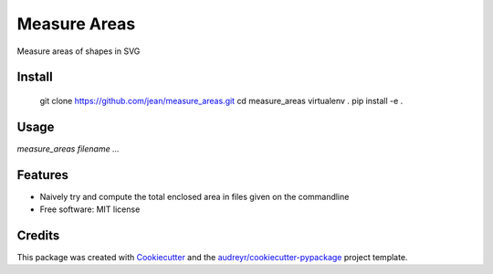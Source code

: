 =============
Measure Areas
=============

Measure areas of shapes in SVG


Install
-------

    git clone https://github.com/jean/measure_areas.git
    cd measure_areas
    virtualenv .
    pip install -e .

Usage
-----

`measure_areas filename ...`

Features
--------

* Naively try and compute the total enclosed area in files given on the commandline

* Free software: MIT license

Credits
---------

This package was created with Cookiecutter_ and the `audreyr/cookiecutter-pypackage`_ project template.

.. _Cookiecutter: https://github.com/audreyr/cookiecutter
.. _`audreyr/cookiecutter-pypackage`: https://github.com/audreyr/cookiecutter-pypackage

